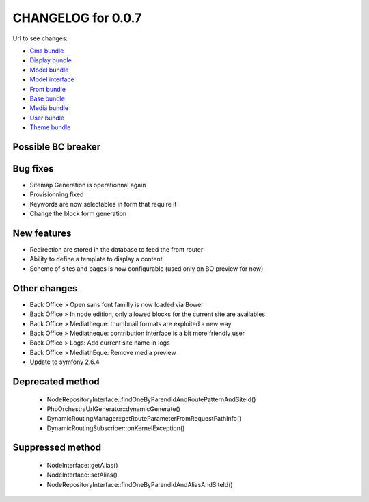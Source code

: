 CHANGELOG for 0.0.7
===================

Url to see changes:

- `Cms bundle`_
- `Display bundle`_
- `Model bundle`_
- `Model interface`_
- `Front bundle`_
- `Base bundle`_
- `Media bundle`_
- `User bundle`_
- `Theme bundle`_

Possible BC breaker
-------------------

Bug fixes
---------

- Sitemap Generation is operationnal again
- Provisionning fixed
- Keywords are now selectables in form that require it
- Change the block form generation

New features
------------

- Redirection are stored in the database to feed the front router
- Ability to define a template to display a content
- Scheme of sites and pages is now configurable (used only on BO preview for now)

Other changes
-------------

- Back Office > Open sans font familly is now loaded via Bower
- Back Office > In node edition, only allowed blocks for the current site are availables
- Back Office > Mediatheque: thumbnail formats are exploited a new way
- Back Office > Mediatheque: contribution interface is a bit more friendly user
- Back Office > Logs: Add current site name in logs
- Back Office > MediathEque: Remove media preview
- Update to symfony 2.6.4

Deprecated method
-----------------

 - NodeRepositoryInterface::findOneByParendIdAndRoutePatternAndSiteId()
 - PhpOrchestraUrlGenerator::dynamicGenerate()
 - DynamicRoutingManager::getRouteParameterFromRequestPathInfo()
 - DynamicRoutingSubscriber::onKernelException()

Suppressed method
-----------------

 - NodeInterface::getAlias()
 - NodeInterface::setAlias()
 - NodeRepositoryInterface::findOneByParendIdAndAliasAndSiteId()

.. _`Cms bundle`: https://github.com/open-orchestra/phporchestra-cms-bundle/compare/v0.0.6...v0.0.7
.. _`Display bundle`: https://github.com/open-orchestra/phporchestra-display-bundle/compare/v0.0.6...v0.0.7
.. _`Model bundle`: https://github.com/open-orchestra/phporchestra-model-bundle/compare/v0.0.6...v0.0.7
.. _`Model interface`: https://github.com/open-orchestra/phporchestra-model-interface/compare/v0.0.6...v0.0.7
.. _`Front bundle`: https://github.com/open-orchestra/phporchestra-front-bundle/compare/v0.0.6...v0.0.7
.. _`Base bundle`: https://github.com/open-orchestra/phporchestra-base-bundle/compare/v0.0.6...v0.0.7
.. _`Media bundle`: https://github.com/open-orchestra/phporchestra-media-bundle/compare/v0.0.6...v0.0.7
.. _`User bundle`: https://github.com/open-orchestra/phporchestra-user-bundle/compare/v0.0.6...v0.0.7
.. _`Theme bundle`: https://github.com/open-orchestra/phporchestra-theme-bundle/compare/v0.0.6...v0.0.7
